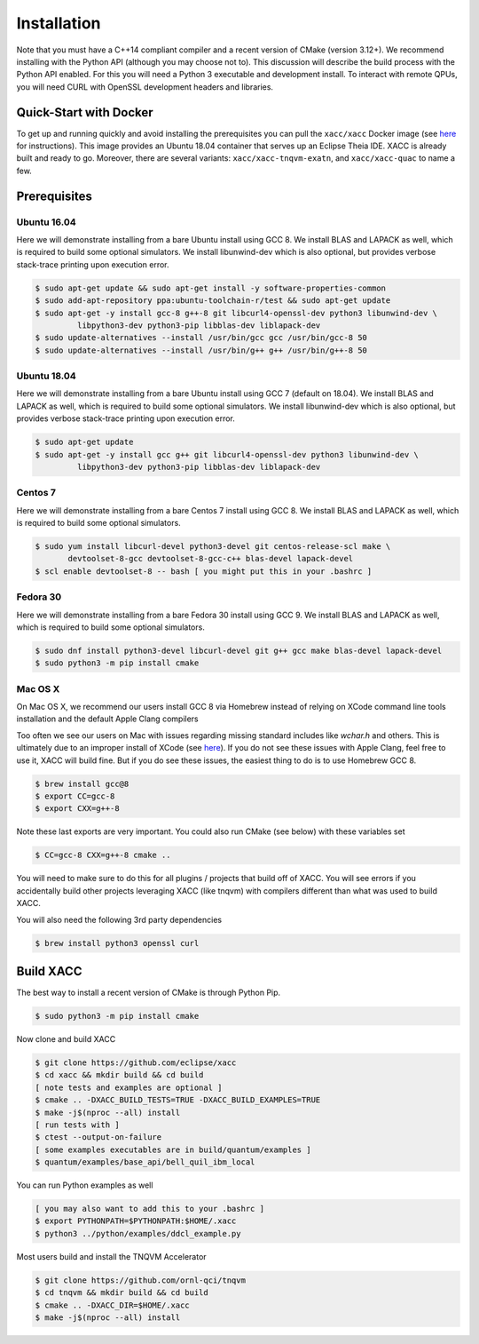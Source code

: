 Installation
============

Note that you must have a C++14 compliant compiler and a recent version of CMake (version 3.12+). We
recommend installing with the Python API (although you may choose not to). This discussion will
describe the build process with the Python API enabled. For this you will need a Python 3 executable and
development install. To interact with remote QPUs, you will need CURL with OpenSSL development
headers and libraries.

Quick-Start with Docker
-----------------------
To get up and running quickly and avoid installing the prerequisites you can
pull the ``xacc/xacc`` Docker image
(see `here <https://xacc.readthedocs.io/en/latest/developers.html#quick-start-with-docker>`_ for instructions).
This image provides an Ubuntu 18.04 container that serves up an Eclipse Theia IDE. XACC is already
built and ready to go. Moreover, there are several variants: ``xacc/xacc-tnqvm-exatn``, and ``xacc/xacc-quac`` to
name a few. 

Prerequisites
-------------
Ubuntu 16.04
++++++++++++
Here we will demonstrate installing from a bare Ubuntu install using GCC 8. We
install BLAS and LAPACK as well, which is required to build some optional simulators.
We install libunwind-dev which is also optional, but provides verbose stack-trace printing
upon execution error.

.. code:: bash

   $ sudo apt-get update && sudo apt-get install -y software-properties-common
   $ sudo add-apt-repository ppa:ubuntu-toolchain-r/test && sudo apt-get update
   $ sudo apt-get -y install gcc-8 g++-8 git libcurl4-openssl-dev python3 libunwind-dev \
            libpython3-dev python3-pip libblas-dev liblapack-dev
   $ sudo update-alternatives --install /usr/bin/gcc gcc /usr/bin/gcc-8 50
   $ sudo update-alternatives --install /usr/bin/g++ g++ /usr/bin/g++-8 50

Ubuntu 18.04
++++++++++++
Here we will demonstrate installing from a bare Ubuntu install using GCC 7 (default on 18.04). We
install BLAS and LAPACK as well, which is required to build some optional simulators.
We install libunwind-dev which is also optional, but provides verbose stack-trace printing
upon execution error.

.. code:: bash

   $ sudo apt-get update
   $ sudo apt-get -y install gcc g++ git libcurl4-openssl-dev python3 libunwind-dev \
            libpython3-dev python3-pip libblas-dev liblapack-dev

Centos 7
++++++++
Here we will demonstrate installing from a bare Centos 7 install using GCC 8. We
install BLAS and LAPACK as well, which is required to build some optional simulators.

.. code:: bash

   $ sudo yum install libcurl-devel python3-devel git centos-release-scl make \
          devtoolset-8-gcc devtoolset-8-gcc-c++ blas-devel lapack-devel
   $ scl enable devtoolset-8 -- bash [ you might put this in your .bashrc ]

Fedora 30
+++++++++
Here we will demonstrate installing from a bare Fedora 30 install using GCC 9. We
install BLAS and LAPACK as well, which is required to build some optional simulators.

.. code:: bash

   $ sudo dnf install python3-devel libcurl-devel git g++ gcc make blas-devel lapack-devel
   $ sudo python3 -m pip install cmake

Mac OS X
+++++++++
On Mac OS X, we recommend our users install GCC 8 via Homebrew instead of relying
on XCode command line tools installation and the default Apple Clang compilers

Too often we see our users on Mac with issues regarding missing standard includes like `wchar.h` and others.
This is ultimately due to an improper install of XCode (see `here <https://stackoverflow.com/a/52530212>`_).
If you do not see these issues with Apple Clang, feel free to use it, XACC will build fine. But if you
do see these issues, the easiest thing to do is to use Homebrew GCC 8.

.. code:: bash

   $ brew install gcc@8
   $ export CC=gcc-8
   $ export CXX=g++-8

Note these last exports are very important. You could also run CMake (see below) with these
variables set

.. code:: bash

   $ CC=gcc-8 CXX=g++-8 cmake ..

You will need to make sure to do this for all plugins / projects that build off of XACC.
You will see errors if you accidentally build other projects leveraging XACC (like tnqvm)
with compilers different than what was used to build XACC.

You will also need the following 3rd party dependencies

.. code:: bash

   $ brew install python3 openssl curl

Build XACC
----------
The best way to install a recent version of CMake is through Python Pip.

.. code:: bash

   $ sudo python3 -m pip install cmake

Now clone and build XACC

.. code:: bash

   $ git clone https://github.com/eclipse/xacc
   $ cd xacc && mkdir build && cd build
   [ note tests and examples are optional ]
   $ cmake .. -DXACC_BUILD_TESTS=TRUE -DXACC_BUILD_EXAMPLES=TRUE
   $ make -j$(nproc --all) install
   [ run tests with ]
   $ ctest --output-on-failure
   [ some examples executables are in build/quantum/examples ]
   $ quantum/examples/base_api/bell_quil_ibm_local

You can run Python examples as well

.. code:: bash

   [ you may also want to add this to your .bashrc ]
   $ export PYTHONPATH=$PYTHONPATH:$HOME/.xacc
   $ python3 ../python/examples/ddcl_example.py

Most users build and install the TNQVM Accelerator

.. code:: bash

   $ git clone https://github.com/ornl-qci/tnqvm
   $ cd tnqvm && mkdir build && cd build
   $ cmake .. -DXACC_DIR=$HOME/.xacc
   $ make -j$(nproc --all) install

